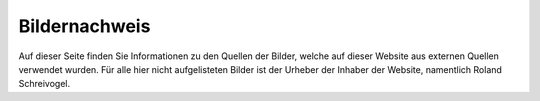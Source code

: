 Bildernachweis
==============

Auf dieser Seite finden Sie Informationen zu den Quellen der Bilder, welche auf dieser Website aus externen Quellen
verwendet wurden. Für alle hier nicht aufgelisteten Bilder ist der Urheber der Inhaber der Website,
namentlich Roland Schreivogel.
